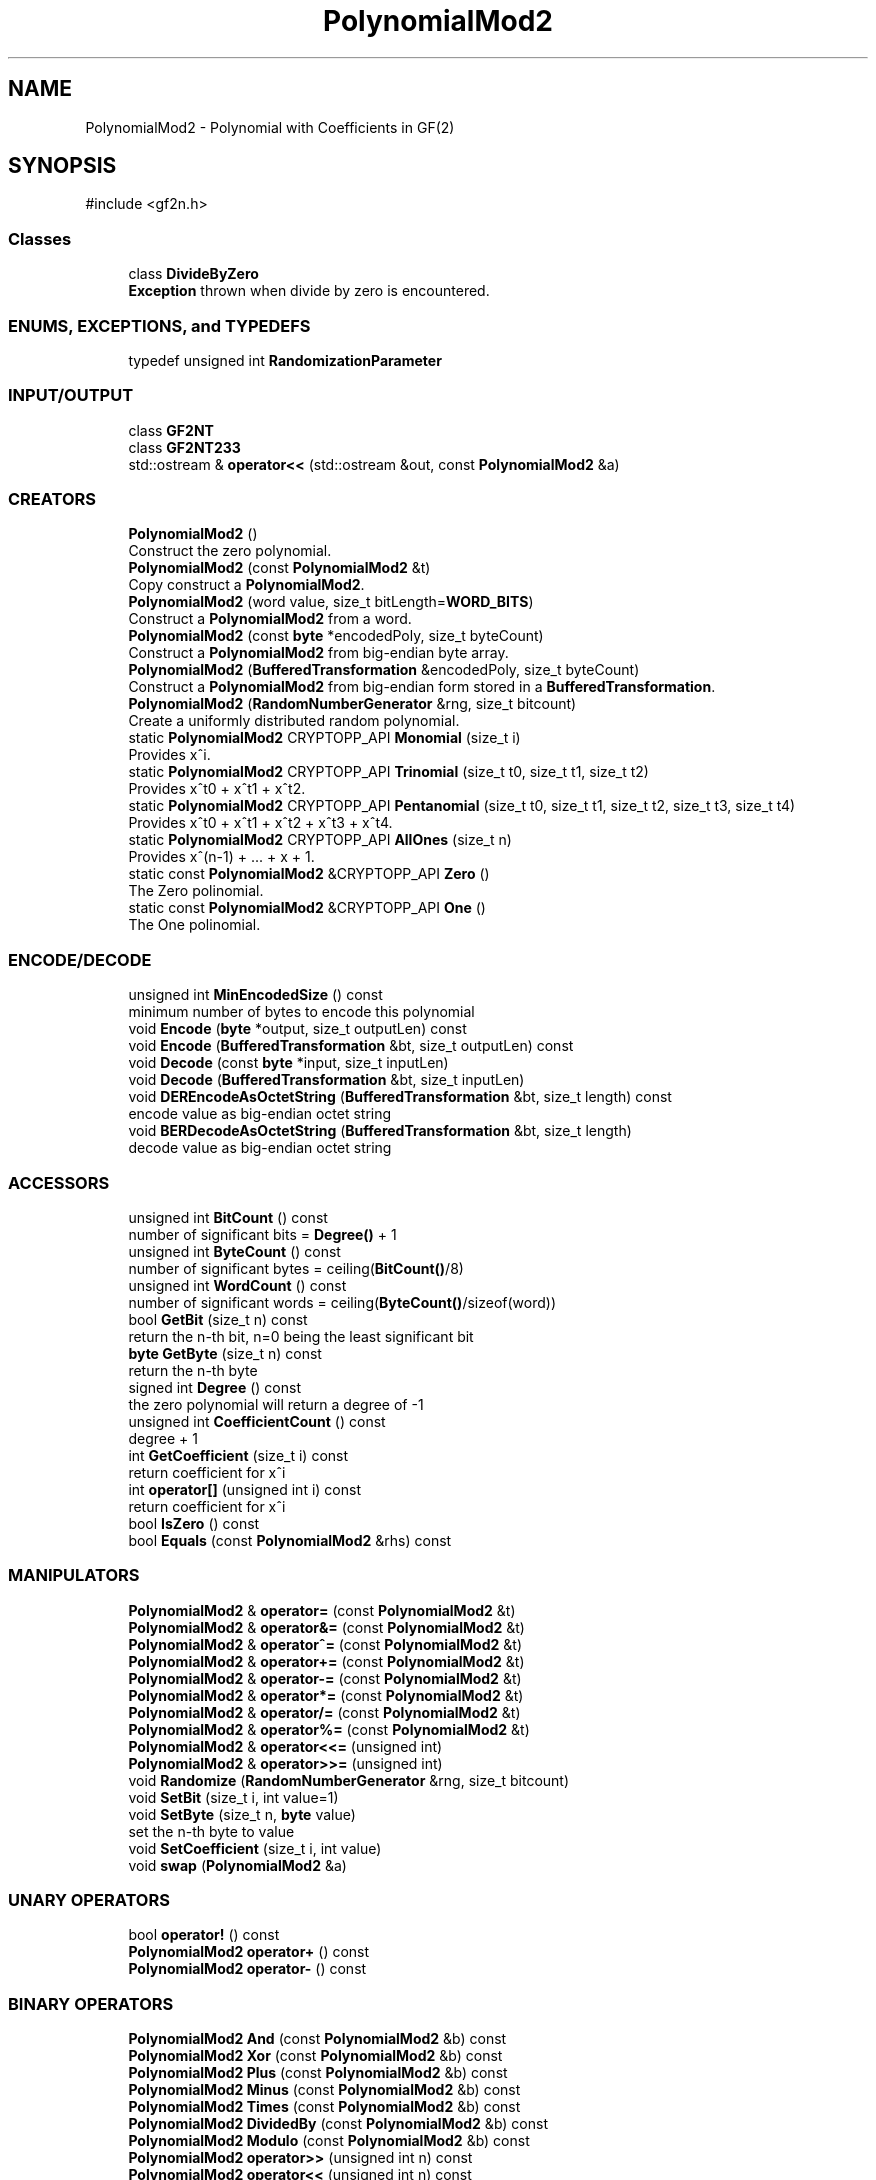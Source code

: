 .TH "PolynomialMod2" 3 "My Project" \" -*- nroff -*-
.ad l
.nh
.SH NAME
PolynomialMod2 \- Polynomial with Coefficients in GF(2)  

.SH SYNOPSIS
.br
.PP
.PP
\fR#include <gf2n\&.h>\fP
.SS "Classes"

.in +1c
.ti -1c
.RI "class \fBDivideByZero\fP"
.br
.RI "\fBException\fP thrown when divide by zero is encountered\&. "
.in -1c
.SS "ENUMS, EXCEPTIONS, and TYPEDEFS"

.in +1c
.ti -1c
.RI "typedef unsigned int \fBRandomizationParameter\fP"
.br
.in -1c
.SS "INPUT/OUTPUT"

.in +1c
.ti -1c
.RI "class \fBGF2NT\fP"
.br
.ti -1c
.RI "class \fBGF2NT233\fP"
.br
.ti -1c
.RI "std::ostream & \fBoperator<<\fP (std::ostream &out, const \fBPolynomialMod2\fP &a)"
.br
.in -1c
.SS "CREATORS"

.in +1c
.ti -1c
.RI "\fBPolynomialMod2\fP ()"
.br
.RI "Construct the zero polynomial\&. "
.ti -1c
.RI "\fBPolynomialMod2\fP (const \fBPolynomialMod2\fP &t)"
.br
.RI "Copy construct a \fBPolynomialMod2\fP\&. "
.ti -1c
.RI "\fBPolynomialMod2\fP (word value, size_t bitLength=\fBWORD_BITS\fP)"
.br
.RI "Construct a \fBPolynomialMod2\fP from a word\&. "
.ti -1c
.RI "\fBPolynomialMod2\fP (const \fBbyte\fP *encodedPoly, size_t byteCount)"
.br
.RI "Construct a \fBPolynomialMod2\fP from big-endian byte array\&. "
.ti -1c
.RI "\fBPolynomialMod2\fP (\fBBufferedTransformation\fP &encodedPoly, size_t byteCount)"
.br
.RI "Construct a \fBPolynomialMod2\fP from big-endian form stored in a \fBBufferedTransformation\fP\&. "
.ti -1c
.RI "\fBPolynomialMod2\fP (\fBRandomNumberGenerator\fP &rng, size_t bitcount)"
.br
.RI "Create a uniformly distributed random polynomial\&. "
.ti -1c
.RI "static \fBPolynomialMod2\fP CRYPTOPP_API \fBMonomial\fP (size_t i)"
.br
.RI "Provides x^i\&. "
.ti -1c
.RI "static \fBPolynomialMod2\fP CRYPTOPP_API \fBTrinomial\fP (size_t t0, size_t t1, size_t t2)"
.br
.RI "Provides x^t0 + x^t1 + x^t2\&. "
.ti -1c
.RI "static \fBPolynomialMod2\fP CRYPTOPP_API \fBPentanomial\fP (size_t t0, size_t t1, size_t t2, size_t t3, size_t t4)"
.br
.RI "Provides x^t0 + x^t1 + x^t2 + x^t3 + x^t4\&. "
.ti -1c
.RI "static \fBPolynomialMod2\fP CRYPTOPP_API \fBAllOnes\fP (size_t n)"
.br
.RI "Provides x^(n-1) + \&.\&.\&. + x + 1\&. "
.ti -1c
.RI "static const \fBPolynomialMod2\fP &CRYPTOPP_API \fBZero\fP ()"
.br
.RI "The Zero polinomial\&. "
.ti -1c
.RI "static const \fBPolynomialMod2\fP &CRYPTOPP_API \fBOne\fP ()"
.br
.RI "The One polinomial\&. "
.in -1c
.SS "ENCODE/DECODE"

.in +1c
.ti -1c
.RI "unsigned int \fBMinEncodedSize\fP () const"
.br
.RI "minimum number of bytes to encode this polynomial "
.ti -1c
.RI "void \fBEncode\fP (\fBbyte\fP *output, size_t outputLen) const"
.br
.ti -1c
.RI "void \fBEncode\fP (\fBBufferedTransformation\fP &bt, size_t outputLen) const"
.br
.ti -1c
.RI "void \fBDecode\fP (const \fBbyte\fP *input, size_t inputLen)"
.br
.ti -1c
.RI "void \fBDecode\fP (\fBBufferedTransformation\fP &bt, size_t inputLen)"
.br
.ti -1c
.RI "void \fBDEREncodeAsOctetString\fP (\fBBufferedTransformation\fP &bt, size_t length) const"
.br
.RI "encode value as big-endian octet string "
.ti -1c
.RI "void \fBBERDecodeAsOctetString\fP (\fBBufferedTransformation\fP &bt, size_t length)"
.br
.RI "decode value as big-endian octet string "
.in -1c
.SS "ACCESSORS"

.in +1c
.ti -1c
.RI "unsigned int \fBBitCount\fP () const"
.br
.RI "number of significant bits = \fBDegree()\fP + 1 "
.ti -1c
.RI "unsigned int \fBByteCount\fP () const"
.br
.RI "number of significant bytes = ceiling(\fBBitCount()\fP/8) "
.ti -1c
.RI "unsigned int \fBWordCount\fP () const"
.br
.RI "number of significant words = ceiling(\fBByteCount()\fP/sizeof(word)) "
.ti -1c
.RI "bool \fBGetBit\fP (size_t n) const"
.br
.RI "return the n-th bit, n=0 being the least significant bit "
.ti -1c
.RI "\fBbyte\fP \fBGetByte\fP (size_t n) const"
.br
.RI "return the n-th byte "
.ti -1c
.RI "signed int \fBDegree\fP () const"
.br
.RI "the zero polynomial will return a degree of -1 "
.ti -1c
.RI "unsigned int \fBCoefficientCount\fP () const"
.br
.RI "degree + 1 "
.ti -1c
.RI "int \fBGetCoefficient\fP (size_t i) const"
.br
.RI "return coefficient for x^i "
.ti -1c
.RI "int \fBoperator[]\fP (unsigned int i) const"
.br
.RI "return coefficient for x^i "
.ti -1c
.RI "bool \fBIsZero\fP () const"
.br
.ti -1c
.RI "bool \fBEquals\fP (const \fBPolynomialMod2\fP &rhs) const"
.br
.in -1c
.SS "MANIPULATORS"

.in +1c
.ti -1c
.RI "\fBPolynomialMod2\fP & \fBoperator=\fP (const \fBPolynomialMod2\fP &t)"
.br
.ti -1c
.RI "\fBPolynomialMod2\fP & \fBoperator&=\fP (const \fBPolynomialMod2\fP &t)"
.br
.ti -1c
.RI "\fBPolynomialMod2\fP & \fBoperator^=\fP (const \fBPolynomialMod2\fP &t)"
.br
.ti -1c
.RI "\fBPolynomialMod2\fP & \fBoperator+=\fP (const \fBPolynomialMod2\fP &t)"
.br
.ti -1c
.RI "\fBPolynomialMod2\fP & \fBoperator\-=\fP (const \fBPolynomialMod2\fP &t)"
.br
.ti -1c
.RI "\fBPolynomialMod2\fP & \fBoperator*=\fP (const \fBPolynomialMod2\fP &t)"
.br
.ti -1c
.RI "\fBPolynomialMod2\fP & \fBoperator/=\fP (const \fBPolynomialMod2\fP &t)"
.br
.ti -1c
.RI "\fBPolynomialMod2\fP & \fBoperator%=\fP (const \fBPolynomialMod2\fP &t)"
.br
.ti -1c
.RI "\fBPolynomialMod2\fP & \fBoperator<<=\fP (unsigned int)"
.br
.ti -1c
.RI "\fBPolynomialMod2\fP & \fBoperator>>=\fP (unsigned int)"
.br
.ti -1c
.RI "void \fBRandomize\fP (\fBRandomNumberGenerator\fP &rng, size_t bitcount)"
.br
.ti -1c
.RI "void \fBSetBit\fP (size_t i, int value=1)"
.br
.ti -1c
.RI "void \fBSetByte\fP (size_t n, \fBbyte\fP value)"
.br
.RI "set the n-th byte to value "
.ti -1c
.RI "void \fBSetCoefficient\fP (size_t i, int value)"
.br
.ti -1c
.RI "void \fBswap\fP (\fBPolynomialMod2\fP &a)"
.br
.in -1c
.SS "UNARY OPERATORS"

.in +1c
.ti -1c
.RI "bool \fBoperator!\fP () const"
.br
.ti -1c
.RI "\fBPolynomialMod2\fP \fBoperator+\fP () const"
.br
.ti -1c
.RI "\fBPolynomialMod2\fP \fBoperator\-\fP () const"
.br
.in -1c
.SS "BINARY OPERATORS"

.in +1c
.ti -1c
.RI "\fBPolynomialMod2\fP \fBAnd\fP (const \fBPolynomialMod2\fP &b) const"
.br
.ti -1c
.RI "\fBPolynomialMod2\fP \fBXor\fP (const \fBPolynomialMod2\fP &b) const"
.br
.ti -1c
.RI "\fBPolynomialMod2\fP \fBPlus\fP (const \fBPolynomialMod2\fP &b) const"
.br
.ti -1c
.RI "\fBPolynomialMod2\fP \fBMinus\fP (const \fBPolynomialMod2\fP &b) const"
.br
.ti -1c
.RI "\fBPolynomialMod2\fP \fBTimes\fP (const \fBPolynomialMod2\fP &b) const"
.br
.ti -1c
.RI "\fBPolynomialMod2\fP \fBDividedBy\fP (const \fBPolynomialMod2\fP &b) const"
.br
.ti -1c
.RI "\fBPolynomialMod2\fP \fBModulo\fP (const \fBPolynomialMod2\fP &b) const"
.br
.ti -1c
.RI "\fBPolynomialMod2\fP \fBoperator>>\fP (unsigned int n) const"
.br
.ti -1c
.RI "\fBPolynomialMod2\fP \fBoperator<<\fP (unsigned int n) const"
.br
.in -1c
.SS "OTHER ARITHMETIC FUNCTIONS"

.in +1c
.ti -1c
.RI "unsigned int \fBParity\fP () const"
.br
.RI "sum modulo 2 of all coefficients "
.ti -1c
.RI "bool \fBIsIrreducible\fP () const"
.br
.RI "check for irreducibility "
.ti -1c
.RI "\fBPolynomialMod2\fP \fBDoubled\fP () const"
.br
.RI "is always zero since we're working modulo 2 "
.ti -1c
.RI "\fBPolynomialMod2\fP \fBSquared\fP () const"
.br
.ti -1c
.RI "bool \fBIsUnit\fP () const"
.br
.RI "only 1 is a unit "
.ti -1c
.RI "\fBPolynomialMod2\fP \fBMultiplicativeInverse\fP () const"
.br
.RI "return inverse if *this is a unit, otherwise return 0 "
.ti -1c
.RI "\fBPolynomialMod2\fP \fBInverseMod\fP (const \fBPolynomialMod2\fP &) const"
.br
.RI "calculate multiplicative inverse of *this mod n "
.ti -1c
.RI "static \fBPolynomialMod2\fP CRYPTOPP_API \fBGcd\fP (const \fBPolynomialMod2\fP &a, const \fBPolynomialMod2\fP &n)"
.br
.RI "greatest common divisor "
.ti -1c
.RI "static void CRYPTOPP_API \fBDivide\fP (\fBPolynomialMod2\fP &r, \fBPolynomialMod2\fP &q, const \fBPolynomialMod2\fP &a, const \fBPolynomialMod2\fP &d)"
.br
.RI "calculate r and q such that (a == d*q + r) && (deg(r) < deg(d)) "
.in -1c
.SH "Detailed Description"
.PP 
Polynomial with Coefficients in GF(2) 
.SH "Constructor & Destructor Documentation"
.PP 
.SS "PolynomialMod2::PolynomialMod2 (word value, size_t bitLength = \fR\fBWORD_BITS\fP\fP)"

.PP
Construct a \fBPolynomialMod2\fP from a word\&. value should be encoded with the least significant bit as coefficient to x^0 and most significant bit as coefficient to x^(WORD_BITS-1) bitLength denotes how much memory to allocate initially 
.SS "PolynomialMod2::PolynomialMod2 (\fBRandomNumberGenerator\fP & rng, size_t bitcount)\fR [inline]\fP"

.PP
Create a uniformly distributed random polynomial\&. Create a random polynomial uniformly distributed over all polynomials with degree less than bitcount 
.SH "Member Function Documentation"
.PP 
.SS "\fBPolynomialMod2\fP PolynomialMod2::AllOnes (size_t n)\fR [static]\fP"

.PP
Provides x^(n-1) + \&.\&.\&. + x + 1\&. 
.PP
\fBReturns\fP
.RS 4
x^(n-1) + \&.\&.\&. + x + 1 
.RE
.PP

.SS "void PolynomialMod2::Encode (\fBbyte\fP * output, size_t outputLen) const"
encode in big-endian format

.PP
if outputLen < MinEncodedSize, the most significant bytes will be dropped if outputLen > MinEncodedSize, the most significant bytes will be padded 
.SS "unsigned int PolynomialMod2::MinEncodedSize () const\fR [inline]\fP"

.PP
minimum number of bytes to encode this polynomial MinEncodedSize of 0 is 1 
.SS "\fBPolynomialMod2\fP PolynomialMod2::Monomial (size_t i)\fR [static]\fP"

.PP
Provides x^i\&. 
.PP
\fBReturns\fP
.RS 4
x^i 
.RE
.PP

.SS "const \fBPolynomialMod2\fP & PolynomialMod2::One ()\fR [static]\fP"

.PP
The One polinomial\&. 
.PP
\fBReturns\fP
.RS 4
the one polynomial 
.RE
.PP

.SS "\fBPolynomialMod2\fP PolynomialMod2::Pentanomial (size_t t0, size_t t1, size_t t2, size_t t3, size_t t4)\fR [static]\fP"

.PP
Provides x^t0 + x^t1 + x^t2 + x^t3 + x^t4\&. 
.PP
\fBReturns\fP
.RS 4
x^t0 + x^t1 + x^t2 + x^t3 + x^t4 
.RE
.PP
\fBPrecondition\fP
.RS 4
The coefficients should be provided in descending order\&. That is, 
.PP
.nf
t0 > t1 > t2 > t3 > t4
.PP
.nf
\&. 
.fi
.PP
.fi
.PP
.RE
.PP

.SS "\fBPolynomialMod2\fP PolynomialMod2::Trinomial (size_t t0, size_t t1, size_t t2)\fR [static]\fP"

.PP
Provides x^t0 + x^t1 + x^t2\&. 
.PP
\fBReturns\fP
.RS 4
x^t0 + x^t1 + x^t2 
.RE
.PP
\fBPrecondition\fP
.RS 4
The coefficients should be provided in descending order\&. That is, 
.PP
.nf
t0 > t1 > t2
.PP
.nf
\&. 
.fi
.PP
.fi
.PP
.RE
.PP

.SS "const \fBPolynomialMod2\fP & PolynomialMod2::Zero ()\fR [static]\fP"

.PP
The Zero polinomial\&. 
.PP
\fBReturns\fP
.RS 4
the zero polynomial 
.RE
.PP


.SH "Author"
.PP 
Generated automatically by Doxygen for My Project from the source code\&.
